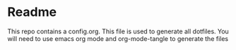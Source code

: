 * Readme
This repo contains a config.org. This file is used to generate all dotfiles. You will need to use emacs org mode and org-mode-tangle to generate the files
